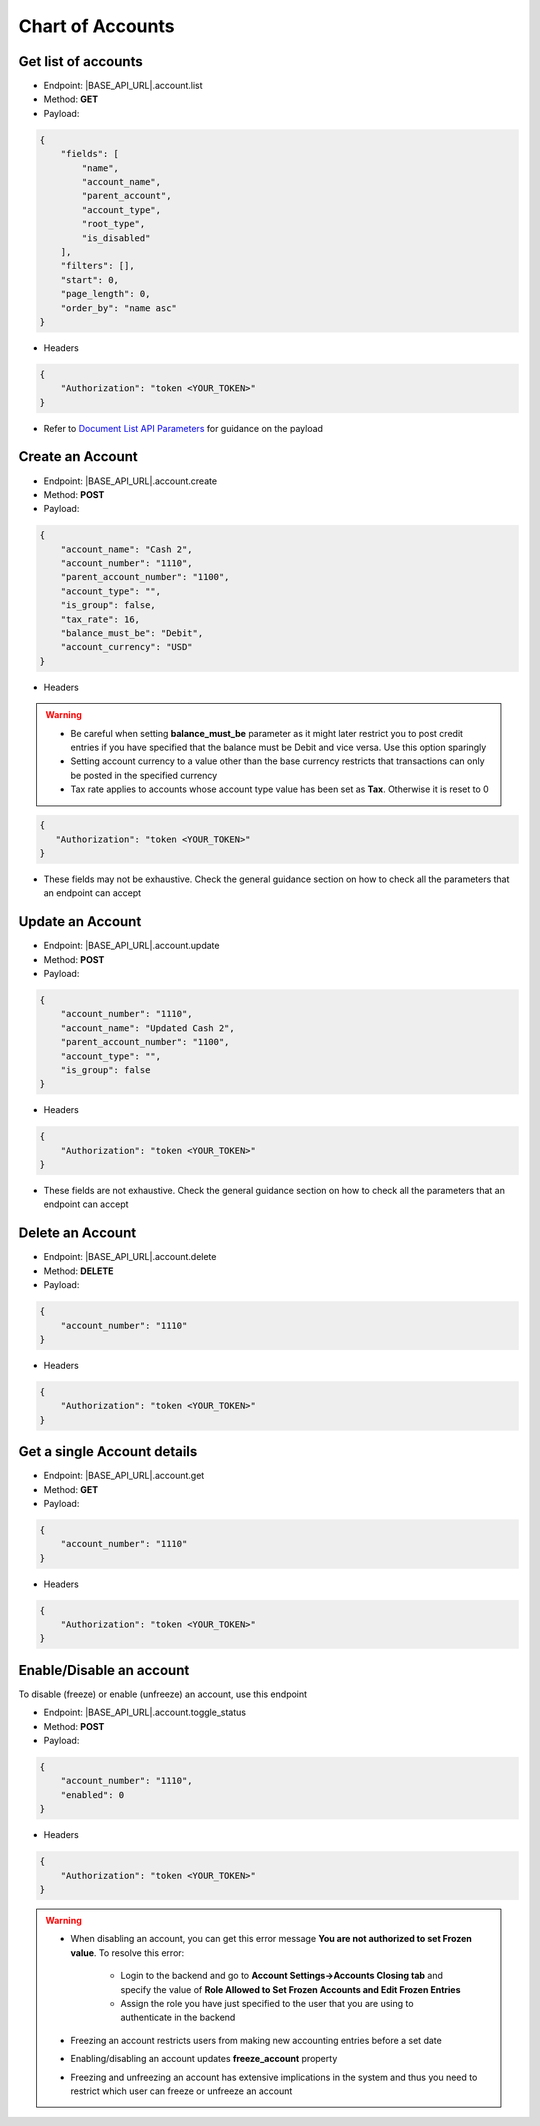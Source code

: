 Chart of Accounts
=================

Get list of accounts
--------------------

- Endpoint: |BASE_API_URL|.account.list
- Method: **GET**
- Payload:

.. code-block:: json

    {
        "fields": [
            "name",
            "account_name",
            "parent_account",
            "account_type",
            "root_type",
            "is_disabled"
        ],
        "filters": [],
        "start": 0,
        "page_length": 0,
        "order_by": "name asc"
    } 

- Headers

.. code-block:: json

    {
        "Authorization": "token <YOUR_TOKEN>"
    }

- Refer to `Document List API Parameters <general-guidance.html>`_ for guidance on the payload


Create an Account
-----------------

- Endpoint: |BASE_API_URL|.account.create
- Method: **POST**
- Payload:

.. code-block:: json

    {
        "account_name": "Cash 2",
        "account_number": "1110",
        "parent_account_number": "1100",
        "account_type": "",
        "is_group": false,
        "tax_rate": 16,
        "balance_must_be": "Debit",
        "account_currency": "USD"
    }

- Headers

.. warning::

    - Be careful when setting **balance_must_be** parameter as it might later restrict you to post credit entries if you have specified that the balance must be Debit and vice versa. Use this option sparingly 
    - Setting account currency to a value other than the base currency restricts that transactions can only be posted in the specified currency
    - Tax rate applies to accounts whose account type value has been set as **Tax**. Otherwise it is reset to 0
 

.. code-block:: json

    {
       "Authorization": "token <YOUR_TOKEN>"
    }

- These fields may not be exhaustive. Check the general guidance section on how to check all the parameters that an endpoint can accept


Update an Account
-----------------

- Endpoint: |BASE_API_URL|.account.update
- Method: **POST**
- Payload:

.. code-block:: json

    {
        "account_number": "1110",
        "account_name": "Updated Cash 2",
        "parent_account_number": "1100",
        "account_type": "",
        "is_group": false
    }


- Headers

.. code-block:: json
    
    {
        "Authorization": "token <YOUR_TOKEN>"
    }


- These fields are not exhaustive. Check the general guidance section on how to check all the parameters that an endpoint can accept


Delete an Account
-----------------

- Endpoint: |BASE_API_URL|.account.delete
- Method: **DELETE**
- Payload:

.. code-block:: json

    {
        "account_number": "1110"
    }


- Headers

.. code-block:: json

    {
        "Authorization": "token <YOUR_TOKEN>"
    }


Get a single Account details
----------------------------

- Endpoint: |BASE_API_URL|.account.get
- Method: **GET**
- Payload:

.. code-block:: json

    {
        "account_number": "1110"
    }


- Headers

.. code-block:: json

    {
        "Authorization": "token <YOUR_TOKEN>"
    }


Enable/Disable an account
-------------------------

To disable (freeze) or enable (unfreeze) an account, use this endpoint

- Endpoint: |BASE_API_URL|.account.toggle_status
- Method: **POST**
- Payload:

.. code-block:: json

    {
        "account_number": "1110",
        "enabled": 0
    }


- Headers

.. code-block:: json

    {
        "Authorization": "token <YOUR_TOKEN>"
    }


.. warning:: 

    - When disabling an account, you can get this error message **You are not authorized to set Frozen value**. To resolve this error:

        - Login to the backend and go to **Account Settings->Accounts Closing tab** and specify the value of **Role Allowed to Set Frozen Accounts and Edit Frozen Entries**
        - Assign the role you have just specified to the user that you are using to authenticate in the backend
    
    - Freezing an account restricts users from making new accounting entries before a set date
    - Enabling/disabling an account updates **freeze_account** property
    - Freezing and unfreezing an account has extensive implications in the system and thus you need to restrict which user can freeze or unfreeze an account
